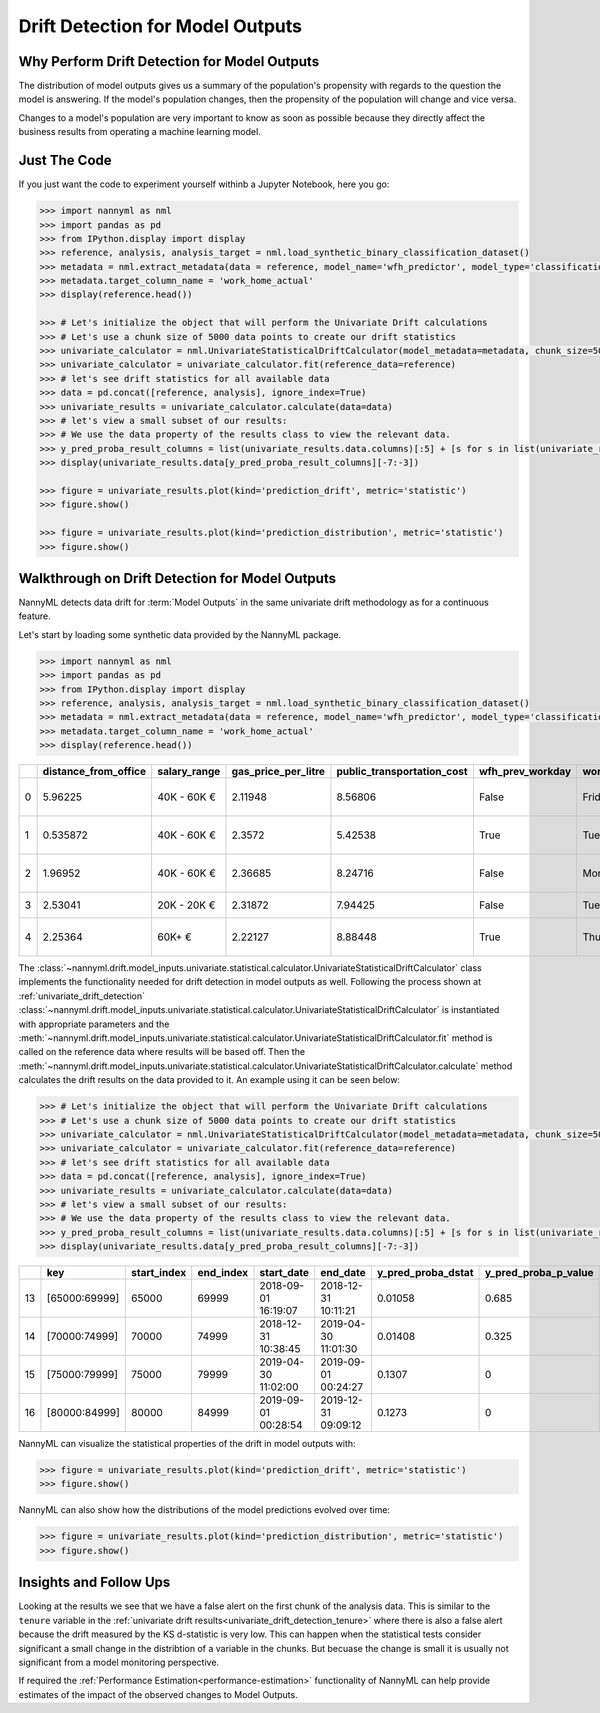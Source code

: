 .. _drift_detection_for_model_outputs:

=================================
Drift Detection for Model Outputs
=================================

Why Perform Drift Detection for Model Outputs
---------------------------------------------

The distribution of model outputs gives us a summary of the population's
propensity with regards to the question the model is answering. If the model's
population changes, then the propensity of the population will change and vice versa.

Changes to a model's population are very important to know as soon as possible because
they directly affect the business results from operating a machine learning model.


Just The Code
-------------

If you just want the code to experiment yourself withinb a Jupyter Notebook, here you go:

.. code-block:: python

    >>> import nannyml as nml
    >>> import pandas as pd
    >>> from IPython.display import display
    >>> reference, analysis, analysis_target = nml.load_synthetic_binary_classification_dataset()
    >>> metadata = nml.extract_metadata(data = reference, model_name='wfh_predictor', model_type='classification_binary', exclude_columns='identifier')
    >>> metadata.target_column_name = 'work_home_actual'
    >>> display(reference.head())

    >>> # Let's initialize the object that will perform the Univariate Drift calculations
    >>> # Let's use a chunk size of 5000 data points to create our drift statistics
    >>> univariate_calculator = nml.UnivariateStatisticalDriftCalculator(model_metadata=metadata, chunk_size=5000)
    >>> univariate_calculator = univariate_calculator.fit(reference_data=reference)
    >>> # let's see drift statistics for all available data
    >>> data = pd.concat([reference, analysis], ignore_index=True)
    >>> univariate_results = univariate_calculator.calculate(data=data)
    >>> # let's view a small subset of our results:
    >>> # We use the data property of the results class to view the relevant data.
    >>> y_pred_proba_result_columns = list(univariate_results.data.columns)[:5] + [s for s in list(univariate_results.data.columns) if "y_pred_proba" in s]
    >>> display(univariate_results.data[y_pred_proba_result_columns][-7:-3])

    >>> figure = univariate_results.plot(kind='prediction_drift', metric='statistic')
    >>> figure.show()

    >>> figure = univariate_results.plot(kind='prediction_distribution', metric='statistic')
    >>> figure.show()


Walkthrough on Drift Detection for Model Outputs
------------------------------------------------

NannyML detects data drift for :term:`Model Outputs` in the same univariate drift methodology as
for a continuous feature.

Let's start by loading some synthetic data provided by the NannyML package.

.. code-block:: python

    >>> import nannyml as nml
    >>> import pandas as pd
    >>> from IPython.display import display
    >>> reference, analysis, analysis_target = nml.load_synthetic_binary_classification_dataset()
    >>> metadata = nml.extract_metadata(data = reference, model_name='wfh_predictor', model_type='classification_binary', exclude_columns='identifier')
    >>> metadata.target_column_name = 'work_home_actual'
    >>> display(reference.head())


+----+------------------------+----------------+-----------------------+------------------------------+--------------------+-----------+----------+--------------+--------------------+---------------------+----------------+-------------+----------+
|    |   distance_from_office | salary_range   |   gas_price_per_litre |   public_transportation_cost | wfh_prev_workday   | workday   |   tenure |   identifier |   work_home_actual | timestamp           |   y_pred_proba | partition   |   y_pred |
+====+========================+================+=======================+==============================+====================+===========+==========+==============+====================+=====================+================+=============+==========+
|  0 |               5.96225  | 40K - 60K €    |               2.11948 |                      8.56806 | False              | Friday    | 0.212653 |            0 |                  1 | 2014-05-09 22:27:20 |           0.99 | reference   |        1 |
+----+------------------------+----------------+-----------------------+------------------------------+--------------------+-----------+----------+--------------+--------------------+---------------------+----------------+-------------+----------+
|  1 |               0.535872 | 40K - 60K €    |               2.3572  |                      5.42538 | True               | Tuesday   | 4.92755  |            1 |                  0 | 2014-05-09 22:59:32 |           0.07 | reference   |        0 |
+----+------------------------+----------------+-----------------------+------------------------------+--------------------+-----------+----------+--------------+--------------------+---------------------+----------------+-------------+----------+
|  2 |               1.96952  | 40K - 60K €    |               2.36685 |                      8.24716 | False              | Monday    | 0.520817 |            2 |                  1 | 2014-05-09 23:48:25 |           1    | reference   |        1 |
+----+------------------------+----------------+-----------------------+------------------------------+--------------------+-----------+----------+--------------+--------------------+---------------------+----------------+-------------+----------+
|  3 |               2.53041  | 20K - 20K €    |               2.31872 |                      7.94425 | False              | Tuesday   | 0.453649 |            3 |                  1 | 2014-05-10 01:12:09 |           0.98 | reference   |        1 |
+----+------------------------+----------------+-----------------------+------------------------------+--------------------+-----------+----------+--------------+--------------------+---------------------+----------------+-------------+----------+
|  4 |               2.25364  | 60K+ €         |               2.22127 |                      8.88448 | True               | Thursday  | 5.69526  |            4 |                  1 | 2014-05-10 02:21:34 |           0.99 | reference   |        1 |
+----+------------------------+----------------+-----------------------+------------------------------+--------------------+-----------+----------+--------------+--------------------+---------------------+----------------+-------------+----------+

The :class:`~nannyml.drift.model_inputs.univariate.statistical.calculator.UnivariateStatisticalDriftCalculator`
class implements the functionality needed for drift detection in model outputs as well.
Following the process shown at :ref:`univariate_drift_detection`
:class:`~nannyml.drift.model_inputs.univariate.statistical.calculator.UnivariateStatisticalDriftCalculator`
is instantiated with appropriate parameters and the
:meth:`~nannyml.drift.model_inputs.univariate.statistical.calculator.UnivariateStatisticalDriftCalculator.fit` method
is called on the reference data where results will be based off. Then the
:meth:`~nannyml.drift.model_inputs.univariate.statistical.calculator.UnivariateStatisticalDriftCalculator.calculate` method
calculates the drift results on the data provided to it. An example using it can be seen below:

.. code-block:: python

    >>> # Let's initialize the object that will perform the Univariate Drift calculations
    >>> # Let's use a chunk size of 5000 data points to create our drift statistics
    >>> univariate_calculator = nml.UnivariateStatisticalDriftCalculator(model_metadata=metadata, chunk_size=5000)
    >>> univariate_calculator = univariate_calculator.fit(reference_data=reference)
    >>> # let's see drift statistics for all available data
    >>> data = pd.concat([reference, analysis], ignore_index=True)
    >>> univariate_results = univariate_calculator.calculate(data=data)
    >>> # let's view a small subset of our results:
    >>> # We use the data property of the results class to view the relevant data.
    >>> y_pred_proba_result_columns = list(univariate_results.data.columns)[:5] + [s for s in list(univariate_results.data.columns) if "y_pred_proba" in s]
    >>> display(univariate_results.data[y_pred_proba_result_columns][-7:-3])

+----+---------------+---------------+-------------+---------------------+---------------------+----------------------+------------------------+----------------------+--------------------------+
|    | key           |   start_index |   end_index | start_date          | end_date            |   y_pred_proba_dstat |   y_pred_proba_p_value | y_pred_proba_alert   |   y_pred_proba_threshold |
+====+===============+===============+=============+=====================+=====================+======================+========================+======================+==========================+
| 13 | [65000:69999] |         65000 |       69999 | 2018-09-01 16:19:07 | 2018-12-31 10:11:21 |              0.01058 |                  0.685 | False                |                     0.05 |
+----+---------------+---------------+-------------+---------------------+---------------------+----------------------+------------------------+----------------------+--------------------------+
| 14 | [70000:74999] |         70000 |       74999 | 2018-12-31 10:38:45 | 2019-04-30 11:01:30 |              0.01408 |                  0.325 | False                |                     0.05 |
+----+---------------+---------------+-------------+---------------------+---------------------+----------------------+------------------------+----------------------+--------------------------+
| 15 | [75000:79999] |         75000 |       79999 | 2019-04-30 11:02:00 | 2019-09-01 00:24:27 |              0.1307  |                  0     | True                 |                     0.05 |
+----+---------------+---------------+-------------+---------------------+---------------------+----------------------+------------------------+----------------------+--------------------------+
| 16 | [80000:84999] |         80000 |       84999 | 2019-09-01 00:28:54 | 2019-12-31 09:09:12 |              0.1273  |                  0     | True                 |                     0.05 |
+----+---------------+---------------+-------------+---------------------+---------------------+----------------------+------------------------+----------------------+--------------------------+


NannyML can visualize the statistical properties of the drift in model outputs with:

.. code-block:: python

    >>> figure = univariate_results.plot(kind='prediction_drift', metric='statistic')
    >>> figure.show()

.. image:: /_static/drift-guide-predictions.svg

NannyML can also show how the distributions of the model predictions evolved over time:

.. code-block:: python

    >>> figure = univariate_results.plot(kind='prediction_distribution', metric='statistic')
    >>> figure.show()

.. image:: /_static/drift-guide-predictions-joyplot.svg


Insights and Follow Ups
-----------------------

Looking at the results we see that we have a false alert on the first chunk of the analysis data. This is similar
to the ``tenure`` variable in the :ref:`univariate drift results<univariate_drift_detection_tenure>` where there is also
a false alert because the drift measured by the KS d-statistic is very low. This
can happen when the statistical tests consider significant a small change in the distribtion of a variable
in the chunks. But becuase the change is small it is usually not significant from a model monitoring perspective.

If required the :ref:`Performance Estimation<performance-estimation>` functionality of NannyML can help provide estimates of the impact of the
observed changes to Model Outputs.
